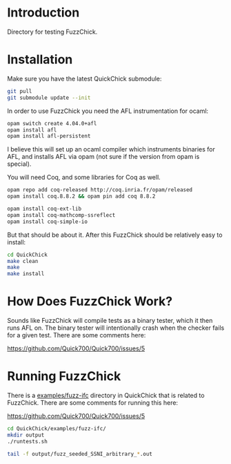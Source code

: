 
* Introduction

  Directory for testing FuzzChick.

* Installation

  Make sure you have the latest QuickChick submodule:

  #+BEGIN_SRC sh
    git pull
    git submodule update --init
  #+END_SRC

  In order to use FuzzChick you need the AFL instrumentation for ocaml:

  #+BEGIN_SRC sh
    opam switch create 4.04.0+afl
    opam install afl
    opam install afl-persistent
  #+END_SRC

  I believe this will set up an ocaml compiler which instruments
  binaries for AFL, and installs AFL via opam (not sure if the version
  from opam is special).

  You will need Coq, and some libraries for Coq as well.

  #+BEGIN_SRC sh
    opam repo add coq-released http://coq.inria.fr/opam/released
    opam install coq.8.8.2 && opam pin add coq 8.8.2

    opam install coq-ext-lib
    opam install coq-mathcomp-ssreflect
    opam install coq-simple-io
  #+END_SRC

  But that should be about it. After this FuzzChick should be
  relatively easy to install:

  #+BEGIN_SRC sh
    cd QuickChick
    make clean
    make
    make install
  #+END_SRC

* How Does FuzzChick Work?

  Sounds like FuzzChick will compile tests as a binary tester, which
  it then runs AFL on. The binary tester will intentionally crash when
  the checker fails for a given test. There are some comments here:

  https://github.com/Quick700/Quick700/issues/5

* Running FuzzChick

  There is a [[./QuickChick/examples/fuzz-ifc][examples/fuzz-ifc]] directory in QuickChick that is related
  to FuzzChick. There are some comments for running this here:

  https://github.com/Quick700/Quick700/issues/5

  #+BEGIN_SRC sh
    cd QuickChick/examples/fuzz-ifc/
    mkdir output
    ./runtests.sh

    tail -f output/fuzz_seeded_SSNI_arbitrary_*.out
  #+END_SRC

